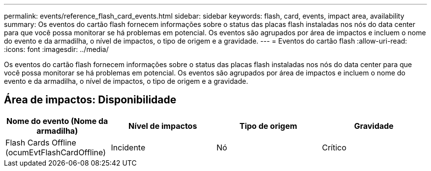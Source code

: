 ---
permalink: events/reference_flash_card_events.html 
sidebar: sidebar 
keywords: flash, card, events, impact area, availability 
summary: Os eventos do cartão flash fornecem informações sobre o status das placas flash instaladas nos nós do data center para que você possa monitorar se há problemas em potencial. Os eventos são agrupados por área de impactos e incluem o nome do evento e da armadilha, o nível de impactos, o tipo de origem e a gravidade. 
---
= Eventos do cartão flash
:allow-uri-read: 
:icons: font
:imagesdir: ../media/


[role="lead"]
Os eventos do cartão flash fornecem informações sobre o status das placas flash instaladas nos nós do data center para que você possa monitorar se há problemas em potencial. Os eventos são agrupados por área de impactos e incluem o nome do evento e da armadilha, o nível de impactos, o tipo de origem e a gravidade.



== Área de impactos: Disponibilidade

|===
| Nome do evento (Nome da armadilha) | Nível de impactos | Tipo de origem | Gravidade 


 a| 
Flash Cards Offline (ocumEvtFlashCardOffline)
 a| 
Incidente
 a| 
Nó
 a| 
Crítico

|===